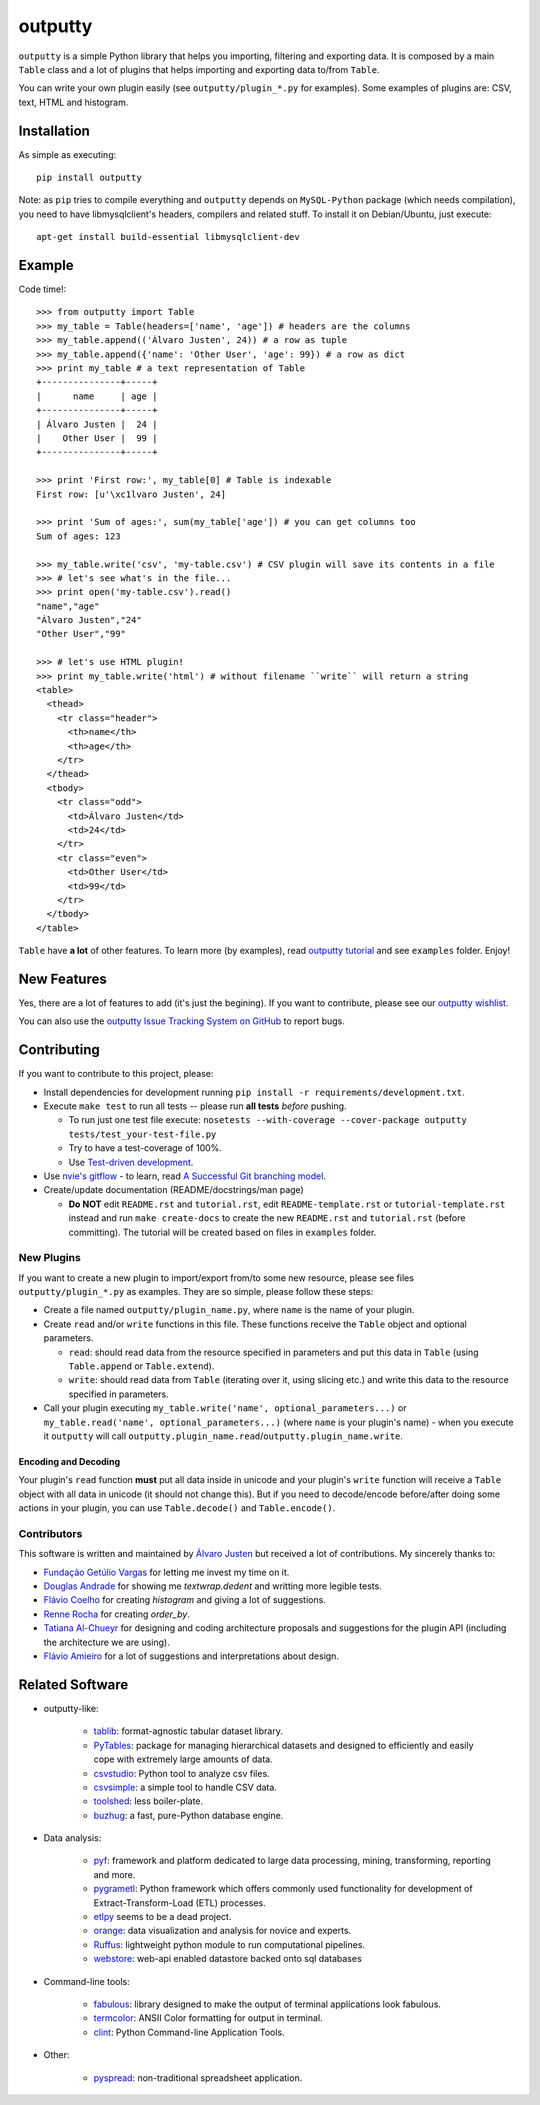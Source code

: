outputty
========

``outputty`` is a simple Python library that helps you importing, filtering
and exporting data. It is composed by a main ``Table`` class and a lot of
plugins that helps importing and exporting data to/from ``Table``.

You can write your own plugin easily (see ``outputty/plugin_*.py`` for
examples). Some examples of plugins are: CSV, text, HTML and histogram.


Installation
------------

As simple as executing::

    pip install outputty


Note: as ``pip`` tries to compile everything and ``outputty`` depends on
``MySQL-Python`` package (which needs compilation), you need to have
libmysqlclient's headers, compilers and related stuff. To install it on
Debian/Ubuntu, just execute::

    apt-get install build-essential libmysqlclient-dev


Example
-------

Code time!::

    >>> from outputty import Table
    >>> my_table = Table(headers=['name', 'age']) # headers are the columns
    >>> my_table.append(('Álvaro Justen', 24)) # a row as tuple
    >>> my_table.append({'name': 'Other User', 'age': 99}) # a row as dict
    >>> print my_table # a text representation of Table
    +---------------+-----+
    |      name     | age |
    +---------------+-----+
    | Álvaro Justen |  24 |
    |    Other User |  99 |
    +---------------+-----+

    >>> print 'First row:', my_table[0] # Table is indexable
    First row: [u'\xc1lvaro Justen', 24]

    >>> print 'Sum of ages:', sum(my_table['age']) # you can get columns too
    Sum of ages: 123

    >>> my_table.write('csv', 'my-table.csv') # CSV plugin will save its contents in a file
    >>> # let's see what's in the file...
    >>> print open('my-table.csv').read()
    "name","age"
    "Álvaro Justen","24"
    "Other User","99"

    >>> # let's use HTML plugin!
    >>> print my_table.write('html') # without filename ``write`` will return a string
    <table>
      <thead>
        <tr class="header">
          <th>name</th>
          <th>age</th>
        </tr>
      </thead>
      <tbody>
        <tr class="odd">
          <td>Álvaro Justen</td>
          <td>24</td>
        </tr>
        <tr class="even">
          <td>Other User</td>
          <td>99</td>
        </tr>
      </tbody>
    </table>


``Table`` have **a lot** of other features. To learn more (by examples), read
`outputty tutorial <https://github.com/turicas/outputty/blob/master/tutorial.rst>`_
and see ``examples`` folder. Enjoy!


New Features
------------

Yes, there are a lot of features to add (it's just the begining). If you
want to contribute, please see our
`outputty wishlist <https://github.com/turicas/outputty/blob/master/WISHLIST.rst>`_.

You can also use the `outputty Issue Tracking System on GitHub <https://github.com/turicas/outputty/issues>`_
to report bugs.


Contributing
------------

If you want to contribute to this project, please:

- Install dependencies for development running ``pip install -r requirements/development.txt``.
- Execute ``make test`` to run all tests -- please run **all tests** *before*
  pushing.

  - To run just one test file execute:
    ``nosetests --with-coverage --cover-package outputty  tests/test_your-test-file.py``
  - Try to have a test-coverage of 100%.
  - Use `Test-driven development <http://en.wikipedia.org/wiki/Test-driven_development>`_.

- Use `nvie's gitflow <https://github.com/nvie/gitflow>`_ - to learn, read
  `A Successful Git branching model <http://nvie.com/posts/a-successful-git-branching-model/>`_.

- Create/update documentation (README/docstrings/man page)

  - **Do NOT** edit ``README.rst`` and ``tutorial.rst``, edit
    ``README-template.rst`` or ``tutorial-template.rst`` instead and run
    ``make create-docs`` to create the new ``README.rst`` and
    ``tutorial.rst`` (before committing). The tutorial will be created based on
    files in ``examples`` folder.


New Plugins
~~~~~~~~~~~

If you want to create a new plugin to import/export from/to some new
resource, please see files ``outputty/plugin_*.py`` as examples. They are so
simple, please follow these steps:

- Create a file named ``outputty/plugin_name.py``, where ``name`` is the name of
  your plugin.

- Create ``read`` and/or ``write`` functions in this file. These functions receive
  the ``Table`` object and optional parameters.

  - ``read``: should read data from the resource specified in parameters and put
    this data in ``Table`` (using ``Table.append`` or ``Table.extend``).
  - ``write``: should read data from ``Table`` (iterating over it, using slicing
    etc.) and write this data to the resource specified in parameters.

- Call your plugin executing ``my_table.write('name', optional_parameters...)``
  or ``my_table.read('name', optional_parameters...)`` (where ``name`` is your
  plugin's name) - when you execute it ``outputty`` will call
  ``outputty.plugin_name.read``/``outputty.plugin_name.write``.


Encoding and Decoding
+++++++++++++++++++++

Your plugin's ``read`` function **must** put all data inside in unicode and your
plugin's ``write`` function will receive a ``Table`` object with all data in
unicode (it should not change this). But if you need to decode/encode
before/after doing some actions in your plugin, you can use ``Table.decode()``
and ``Table.encode()``.


Contributors
~~~~~~~~~~~~

This software is written and maintained by
`Álvaro Justen <https://github.com/turicas>`_ but received a lot of
contributions. My sincerely thanks to:

- `Fundação Getúlio Vargas <http://www.fgv.br/>`_ for letting me invest my time
  on it.
- `Douglas Andrade <https://github.com/douglas>`_ for showing me
  `textwrap.dedent` and writting more legible tests.
- `Flávio Coelho <https://github.com/fccoelho>`_ for creating `histogram` and
  giving a lot of suggestions.
- `Renne Rocha <https://github.com/rennerocha>`_ for creating `order_by`.
- `Tatiana Al-Chueyr <https://github.com/tatiana>`_ for designing and coding
  architecture proposals and suggestions for the plugin API (including the
  architecture we are using).
- `Flávio Amieiro <https://github.com/flavioamieiro>`_ for a lot of suggestions
  and interpretations about design.



Related Software
----------------

- outputty-like:

    - `tablib <https://github.com/kennethreitz/tablib>`_: format-agnostic tabular
      dataset library.
    - `PyTables <http://www.pytables.org/>`_: package for managing hierarchical
      datasets and designed to efficiently and easily cope with extremely large
      amounts of data.
    - `csvstudio <http://code.google.com/p/csvstudio/>`_: Python tool to analyze
      csv files.
    - `csvsimple <http://pypi.python.org/pypi/csvsimple>`_: a simple tool to
      handle CSV data.
    - `toolshed <http://pypi.python.org/pypi/toolshed>`_: less boiler-plate.
    - `buzhug <http://buzhug.sourceforge.net/>`_: a fast, pure-Python
      database engine.

- Data analysis:

    - `pyf <http://pyfproject.org/>`_: framework and platform dedicated to large
      data processing, mining, transforming, reporting and more.
    - `pygrametl <http://pygrametl.org/>`_: Python framework which offers
      commonly used functionality for development of Extract-Transform-Load
      (ETL) processes.
    - `etlpy <http://sourceforge.net/projects/etlpy>`_ seems to be a dead project.
    - `orange <http://orange.biolab.si/>`_: data visualization and analysis for
      novice and experts.
    - `Ruffus <http://ruffus.org.uk/>`_: lightweight python module to run
      computational pipelines.
    - `webstore <https://github.com/okfn/webstore>`_: web-api enabled datastore
      backed onto sql databases

- Command-line tools:

    - `fabulous <http://lobstertech.com/fabulous.html>`_: library designed to
      make the output of terminal applications look fabulous.
    - `termcolor <http://pypi.python.org/pypi/termcolor>`_: ANSII Color
      formatting for output in terminal.
    - `clint <https://github.com/kennethreitz/clint>`_: Python Command-line
      Application Tools.

- Other:

    - `pyspread <http://manns.github.com/pyspread/>`_: non-traditional
      spreadsheet application.
